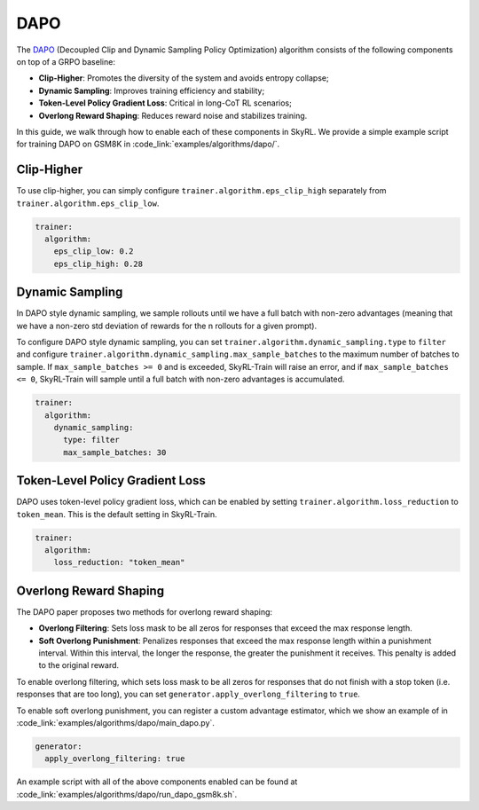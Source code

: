 DAPO
====

The `DAPO <https://arxiv.org/abs/2503.14476>`_ (Decoupled Clip and Dynamic Sampling Policy Optimization) algorithm consists of the following components on top of a GRPO baseline:

- **Clip-Higher**: Promotes the diversity of the system and avoids entropy collapse;
- **Dynamic Sampling**: Improves training efficiency and stability;
- **Token-Level Policy Gradient Loss**: Critical in long-CoT RL scenarios;
- **Overlong Reward Shaping**: Reduces reward noise and stabilizes training.

In this guide, we walk through how to enable each of these components in SkyRL. We provide a simple example script for training DAPO on GSM8K in :code_link:`examples/algorithms/dapo/`.

Clip-Higher
~~~~~~~~~~~
To use clip-higher, you can simply configure ``trainer.algorithm.eps_clip_high`` separately from ``trainer.algorithm.eps_clip_low``.

.. code-block:: yaml

    trainer:
      algorithm:
        eps_clip_low: 0.2
        eps_clip_high: 0.28

Dynamic Sampling
~~~~~~~~~~~~~~~~
In DAPO style dynamic sampling, we sample rollouts until we have a full batch with non-zero advantages (meaning that we have a non-zero std deviation of rewards for the n rollouts for a given prompt). 

To configure DAPO style dynamic sampling, you can set ``trainer.algorithm.dynamic_sampling.type`` to ``filter`` and configure ``trainer.algorithm.dynamic_sampling.max_sample_batches`` to the maximum number of batches to sample.
If ``max_sample_batches >= 0`` and is exceeded, SkyRL-Train will raise an error, and if ``max_sample_batches <= 0``, SkyRL-Train will sample until a full batch with non-zero advantages is accumulated.

.. code-block:: yaml

    trainer:
      algorithm:
        dynamic_sampling:
          type: filter
          max_sample_batches: 30

Token-Level Policy Gradient Loss
~~~~~~~~~~~~~~~~~~~~~~~~~~~~~~~~
DAPO uses token-level policy gradient loss, which can be enabled by setting ``trainer.algorithm.loss_reduction`` to ``token_mean``. This is the default setting in SkyRL-Train.

.. code-block:: yaml
    
    trainer:
      algorithm:
        loss_reduction: "token_mean" 

Overlong Reward Shaping
~~~~~~~~~~~~~~~~~~~~~~~~
The DAPO paper proposes two methods for overlong reward shaping:

- **Overlong Filtering**: Sets loss mask to be all zeros for responses that exceed the max response length.
- **Soft Overlong Punishment**: Penalizes responses that exceed the max response length within a punishment interval. Within this interval, the longer the response, the greater the punishment it receives. This penalty is added to the original reward.

To enable overlong filtering, which sets loss mask to be all zeros for responses that do not finish with a stop token (i.e. responses that are too long), you can set ``generator.apply_overlong_filtering`` to ``true``.

To enable soft overlong punishment, you can register a custom advantage estimator, which we show an example of in :code_link:`examples/algorithms/dapo/main_dapo.py`.

.. code-block:: yaml

    generator:
      apply_overlong_filtering: true

An example script with all of the above components enabled can be found at :code_link:`examples/algorithms/dapo/run_dapo_gsm8k.sh`.